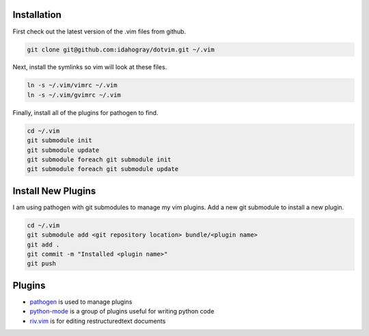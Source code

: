 Installation
============

First check out the latest version of the .vim files from github.

.. code-block:: bash

   git clone git@github.com:idahogray/dotvim.git ~/.vim

Next, install the symlinks so vim will look at these files.

.. code-block:: bash

   ln -s ~/.vim/vimrc ~/.vim
   ln -s ~/.vim/gvimrc ~/.vim

Finally, install all of the plugins for pathogen to find.

.. code-block:: bash

   cd ~/.vim
   git submodule init
   git submodule update
   git submodule foreach git submodule init
   git submodule foreach git submodule update

Install New Plugins
===================
        
I am using pathogen with git submodules to manage my vim plugins.
Add a new git submodule to install a new plugin.

.. code-block:: bash

   cd ~/.vim
   git submodule add <git repository location> bundle/<plugin name>
   git add .
   git commit -m "Installed <plugin name>"
   git push


        
Plugins
=======

* pathogen_ is used to manage plugins
* python-mode_ is a group of plugins useful for writing python code
* riv.vim_ is for editing restructuredtext documents


.. _pathogen: https://github.com/tpope/vim-pathogen

.. _python-mode: https://github.com/klen/python-mode

.. _riv.vim: https://github.com/Rykka/riv.vim
